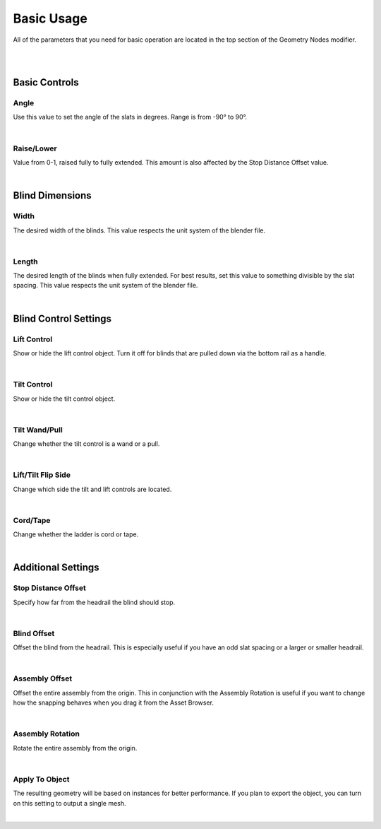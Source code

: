 Basic Usage
====

All of the parameters that you need for basic operation are located in the top section of the Geometry Nodes modifier.

|

.. image:: img/BasicUsage.jpg

|

Basic Controls
~~~~

Angle
----

Use this value to set the angle of the slats in degrees. Range is from -90° to 90°.

.. image:: img/VBK_Tilt.gif

|

Raise/Lower
----

Value from 0-1, raised fully to fully extended. This amount is also affected by the Stop Distance Offset value.

.. image:: img/VBK_Lift.gif

|

Blind Dimensions
~~~~

Width
----

The desired width of the blinds. This value respects the unit system of the blender file.

.. image:: img/VBK_Resize.gif

|

Length
----

The desired length of the blinds when fully extended. For best results, set this value to something divisible by the slat spacing. This value respects the unit system of the blender file.

.. image:: img/VBK_Dims.jpg

|

Blind Control Settings
~~~~

Lift Control
----

Show or hide the lift control object. Turn it off for blinds that are pulled down via the bottom rail as a handle.

.. image:: img/VBK_LiftToggle.gif

|

Tilt Control
----

Show or hide the tilt control object.

.. image:: img/VBK_TiltToggle.gif

|

Tilt Wand/Pull
----

Change whether the tilt control is a wand or a pull.

.. image:: img/VBK_WandPull.gif

|

Lift/Tilt Flip Side
----

Change which side the tilt and lift controls are located.

.. image:: img/VBK_Flip.gif

|

Cord/Tape
----

Change whether the ladder is cord or tape.

.. image:: img/VBK_CordTape.gif

|

Additional Settings
~~~~

Stop Distance Offset
----

Specify how far from the headrail the blind should stop.

.. image:: img/VBK_StopDistance.jpg

|

Blind Offset
----

Offset the blind from the headrail. This is especially useful if you have an odd slat spacing or a larger or smaller headrail.

|

Assembly Offset
----

Offset the entire assembly from the origin. This in conjunction with the Assembly Rotation is useful if you want to change how the snapping behaves when you drag it from the Asset Browser.

|

Assembly Rotation
----

Rotate the entire assembly from the origin.

|

Apply To Object
----

The resulting geometry will be based on instances for better performance. If you plan to export the object, you can turn on this setting to output a single mesh.

.. image:: img/VBK_Wire.jpg

|
